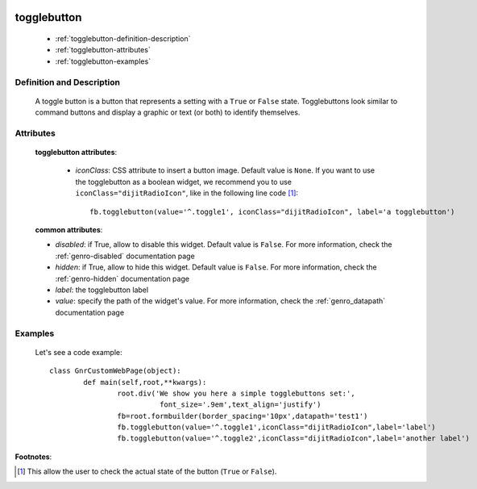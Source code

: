 	.. _genro-togglebutton:

==============
 togglebutton
==============

	- :ref:`togglebutton-definition-description`
	
	- :ref:`togglebutton-attributes`
	
	- :ref:`togglebutton-examples`

	.. _togglebutton-definition-description:

Definition and Description
==========================

	.. method:: pane.togglebutton(label=None[, **kwargs])
	
	A toggle button is a button that represents a setting with a ``True`` or ``False`` state. Togglebuttons look similar to command buttons and display a graphic or text (or both) to identify themselves.

	.. _togglebutton-attributes:

Attributes
==========
	
	**togglebutton attributes**:
	
		* *iconClass*: CSS attribute to insert a button image. Default value is ``None``. If you want to use the togglebutton as a boolean widget, we recommend you to use ``iconClass="dijitRadioIcon"``, like in the following line code [#]_::
		
			fb.togglebutton(value='^.toggle1', iconClass="dijitRadioIcon", label='a togglebutton')
			
	**common attributes**:
	
	* *disabled*: if True, allow to disable this widget. Default value is ``False``. For more information, check the :ref:`genro-disabled` documentation page
	* *hidden*: if True, allow to hide this widget. Default value is ``False``. For more information, check the :ref:`genro-hidden` documentation page
	* *label*: the togglebutton label
	* *value*: specify the path of the widget's value. For more information, check the :ref:`genro_datapath` documentation page

	.. _togglebutton-examples:

Examples
========

	Let's see a code example::

		class GnrCustomWebPage(object):
			def main(self,root,**kwargs):
				root.div('We show you here a simple togglebuttons set:',
				          font_size='.9em',text_align='justify')
				fb=root.formbuilder(border_spacing='10px',datapath='test1')
				fb.togglebutton(value='^.toggle1',iconClass="dijitRadioIcon",label='label')
				fb.togglebutton(value='^.toggle2',iconClass="dijitRadioIcon",label='another label')

**Footnotes**:

.. [#] This allow the user to check the actual state of the button (``True`` or ``False``).


	